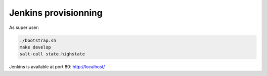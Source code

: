 =======================
 Jenkins provisionning
=======================

As super user:

.. code-block:: console

   ./bootstrap.sh
   make develop
   salt-call state.highstate

Jenkins is available at port 80: `<http://localhost/>`_
